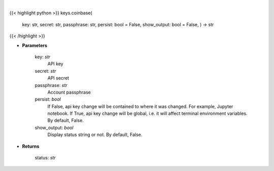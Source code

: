 .. role:: python(code)
    :language: python
    :class: highlight

|

.. raw:: html

    <h3>
    > Set Coinbase key
    </h3>

{{< highlight python >}}
keys.coinbase(
    key: str,
    secret: str,
    passphrase: str,
    persist: bool = False,
    show\_output: bool = False,
    ) -> str
{{< /highlight >}}

* **Parameters**

        key: *str*
            API key
        secret: *str*
            API secret
        passphrase: *str*
            Account passphrase
        persist: *bool*
            If False, api key change will be contained to where it was changed. For example, Jupyter notebook.
            If True, api key change will be global, i.e. it will affect terminal environment variables.
            By default, False.
        show\_output: *bool*
            Display status string or not. By default, False.
    
* **Returns**

    status: *str*
    